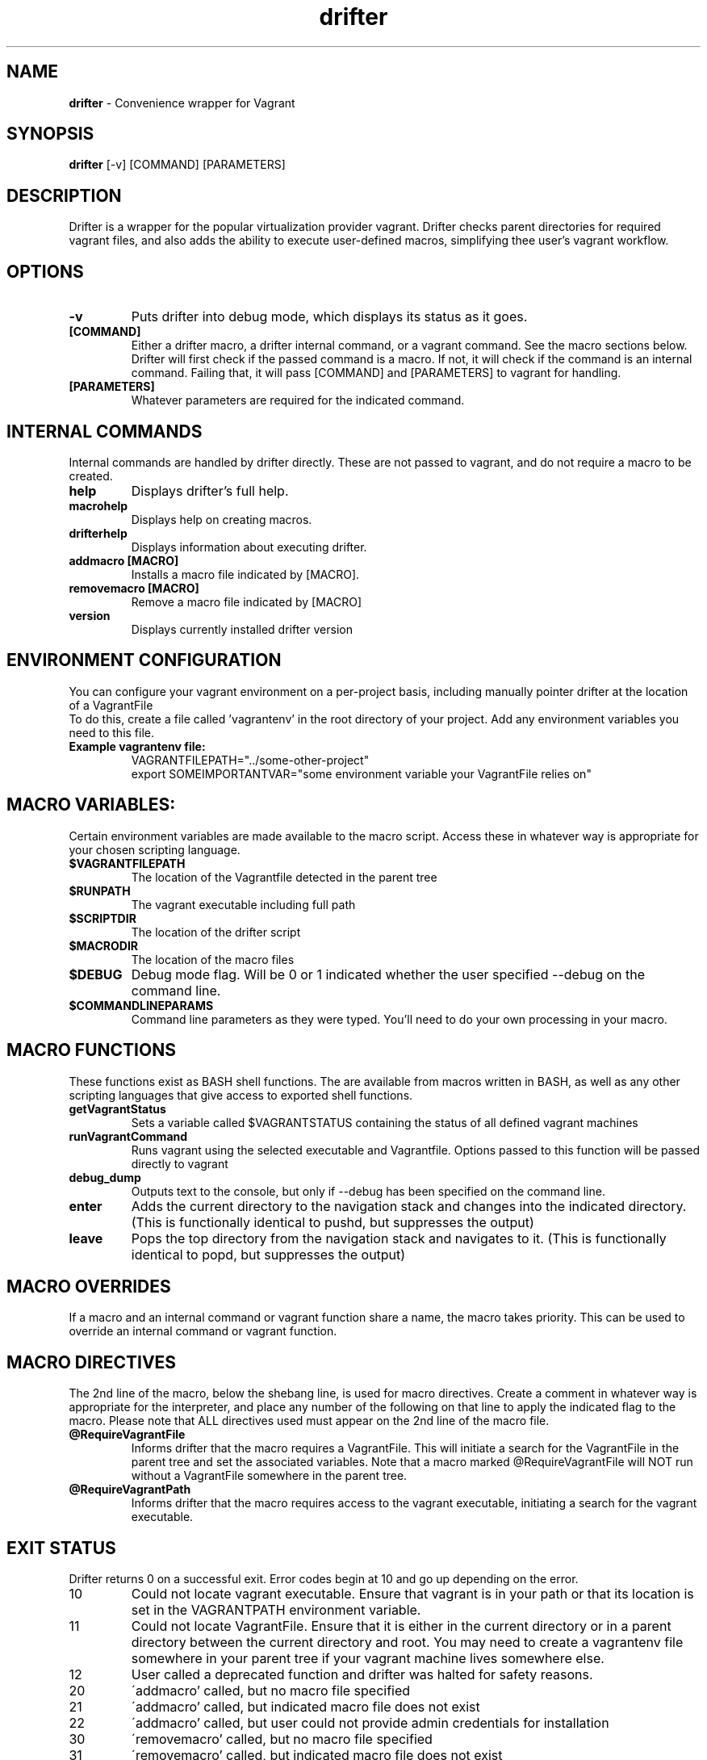 .\" Manpage for drifter
.\" Contact awilliams@petsafe.net to correct errors or types.
.TH drifter 1 "22 Nov 2017" "1.4.6" "drifter man page"
.SH NAME
.B drifter
\- Convenience wrapper for Vagrant
.SH SYNOPSIS
.B drifter
[\-v] [COMMAND] [PARAMETERS]
.SH DESCRIPTION
Drifter is a wrapper for the popular virtualization provider vagrant.  Drifter checks parent directories for required vagrant files, and also adds the ability to execute user-defined macros, simplifying thee user's vagrant workflow.
.SH OPTIONS
.TP
.B \-v
Puts drifter into debug mode, which displays its status as it goes.
.TP
.B [COMMAND]
Either a drifter macro, a drifter internal command, or a vagrant command.  See the macro sections below.  Drifter will first check if the passed command is a macro.  If not, it will check if the command is an internal command.  Failing that, it will pass [COMMAND] and [PARAMETERS] to vagrant for handling.
.TP
.B [PARAMETERS]
Whatever parameters are required for the indicated command.
.SH INTERNAL COMMANDS
Internal commands are handled by drifter directly.  These are not passed to vagrant, and do not require a macro to be created.
.br
.TP
.B help
Displays drifter's full help.
.TP
.B macrohelp
Displays help on creating macros.
.TP
.B drifterhelp
Displays information about executing drifter.
.TP
.B addmacro [MACRO]
Installs a macro file indicated by [MACRO].
.TP
.B removemacro [MACRO]
Remove a macro file indicated by [MACRO]
.TP
.B version
Displays currently installed drifter version
.br
.SH ENVIRONMENT CONFIGURATION
You can configure your vagrant environment on a per-project basis, including manually pointer drifter at the location of a VagrantFile
.br
To do this, create a file called 'vagrantenv' in the root directory of your project.  Add any environment variables you need to this file.
.TP
.B Example vagrantenv file:
.br
VAGRANTFILEPATH="../some-other-project"
.br
export SOMEIMPORTANTVAR="some environment variable your VagrantFile relies on"
.br
.SH MACRO VARIABLES:
Certain environment variables are made available to the macro script.  Access these in whatever way is appropriate for your chosen scripting language.
.br
.TP
.TP
.B $VAGRANTFILEPATH
The location of the Vagrantfile detected in the parent tree
.TP
.B $RUNPATH
The vagrant executable including full path
.TP
.B $SCRIPTDIR
The location of the drifter script
.TP
.B $MACRODIR
The location of the macro files
.TP
.B $DEBUG
Debug mode flag.  Will be 0 or 1 indicated whether the user specified --debug on the command line.
.TP
.B $COMMANDLINEPARAMS
Command line parameters as they were typed.  You'll need to do your own processing in your macro.
.SH MACRO FUNCTIONS
These functions exist as BASH shell functions.  The are available from macros written in BASH, as well as any other scripting languages that give access to exported shell functions.
.br
.TP
.B getVagrantStatus
Sets a variable called $VAGRANTSTATUS containing the status of all defined vagrant machines
.TP
.B runVagrantCommand
Runs vagrant using the selected executable and Vagrantfile.  Options passed to this function will be passed directly to vagrant
.TP
.B debug_dump
Outputs text to the console, but only if --debug has been specified on the command line.
.TP
.B enter
Adds the current directory to the navigation stack and changes into the indicated directory.  (This is functionally identical to pushd, but suppresses the output)
.TP
.B leave
Pops the top directory from the navigation stack and navigates to it.  (This is functionally identical to popd, but suppresses the output)
.SH MACRO OVERRIDES
If a macro and an internal command or vagrant function share a name, the macro takes priority.
This can be used to override an internal command or vagrant function.
.br
.SH MACRO DIRECTIVES
.br
The 2nd line of the macro, below the shebang line, is used for macro directives.
Create a comment in whatever way is appropriate for the interpreter, and place any number of the following
on that line to apply the indicated flag to the macro.  Please note that ALL directives used must appear on the 2nd line of the macro file.
.br
.TP
.B @RequireVagrantFile
Informs drifter that the macro requires a VagrantFile.  This will initiate a search for the VagrantFile in the parent tree and set the associated variables.  Note that a macro marked @RequireVagrantFile will NOT run without a VagrantFile somewhere in the parent tree.
.TP
.B @RequireVagrantPath
Informs drifter that the macro requires access to the vagrant executable, initiating a search for the vagrant executable.
.SH EXIT STATUS
Drifter returns 0 on a successful exit.  Error codes begin at 10 and go up depending on the error.
.br
.TP
10
Could not locate vagrant executable.  Ensure that vagrant is in your path or that its location is set in the VAGRANTPATH environment variable.
.TP
11
Could not locate VagrantFile.  Ensure that it is either in the current directory or in a parent directory between the current directory and root.  You may need to
create a vagrantenv file somewhere in your parent tree if your vagrant machine lives somewhere else.
.TP
12
User called a deprecated function and drifter was halted for safety reasons.
.TP
20
\'addmacro' called, but no macro file specified
.TP
21
\'addmacro' called, but indicated macro file does not exist
.TP
22
\'addmacro' called, but user could not provide admin credentials for installation
.TP
30
\'removemacro' called, but no macro file specified
.TP
31
\'removemacro' called, but indicated macro file does not exist
.TP
32
\'removemacro' called, but user could not provide admin credentials for installation
.SH SEE ALSO
vagrant(1)
.SH BUGS
No known bugs.
.SH AUTHOR
Adam Williams, Radio Systems Corp.
